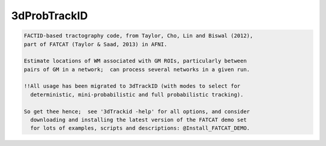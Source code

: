 *************
3dProbTrackID
*************

.. _3dProbTrackID:

.. contents:: 
    :depth: 4 

.. code-block:: none

      
      FACTID-based tractography code, from Taylor, Cho, Lin and Biswal (2012),
      part of FATCAT (Taylor & Saad, 2013) in AFNI.
      
      Estimate locations of WM associated with GM ROIs, particularly between
      pairs of GM in a network;  can process several networks in a given run.
    
      !!All usage has been migrated to 3dTrackID (with modes to select for
        deterministic, mini-probabilistic and full probabilistic tracking).
    
      So get thee hence;  see '3dTrackid -help' for all options, and consider
        downloading and installing the latest version of the FATCAT demo set
        for lots of examples, scripts and descriptions: @Install_FATCAT_DEMO.
